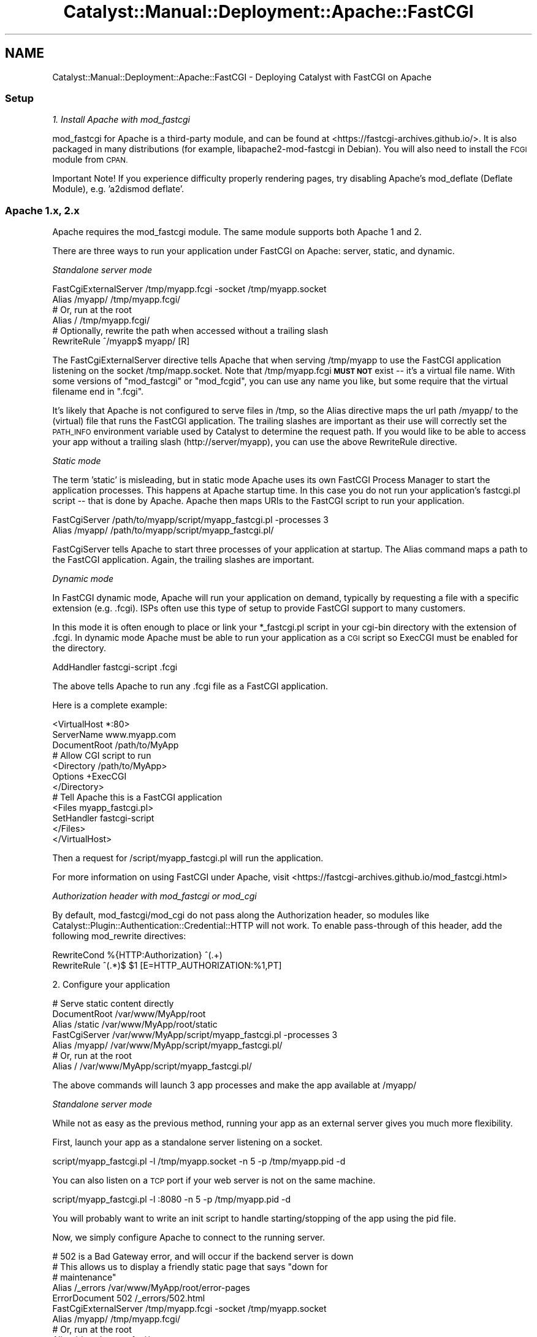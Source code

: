 .\" Automatically generated by Pod::Man 4.11 (Pod::Simple 3.35)
.\"
.\" Standard preamble:
.\" ========================================================================
.de Sp \" Vertical space (when we can't use .PP)
.if t .sp .5v
.if n .sp
..
.de Vb \" Begin verbatim text
.ft CW
.nf
.ne \\$1
..
.de Ve \" End verbatim text
.ft R
.fi
..
.\" Set up some character translations and predefined strings.  \*(-- will
.\" give an unbreakable dash, \*(PI will give pi, \*(L" will give a left
.\" double quote, and \*(R" will give a right double quote.  \*(C+ will
.\" give a nicer C++.  Capital omega is used to do unbreakable dashes and
.\" therefore won't be available.  \*(C` and \*(C' expand to `' in nroff,
.\" nothing in troff, for use with C<>.
.tr \(*W-
.ds C+ C\v'-.1v'\h'-1p'\s-2+\h'-1p'+\s0\v'.1v'\h'-1p'
.ie n \{\
.    ds -- \(*W-
.    ds PI pi
.    if (\n(.H=4u)&(1m=24u) .ds -- \(*W\h'-12u'\(*W\h'-12u'-\" diablo 10 pitch
.    if (\n(.H=4u)&(1m=20u) .ds -- \(*W\h'-12u'\(*W\h'-8u'-\"  diablo 12 pitch
.    ds L" ""
.    ds R" ""
.    ds C` ""
.    ds C' ""
'br\}
.el\{\
.    ds -- \|\(em\|
.    ds PI \(*p
.    ds L" ``
.    ds R" ''
.    ds C`
.    ds C'
'br\}
.\"
.\" Escape single quotes in literal strings from groff's Unicode transform.
.ie \n(.g .ds Aq \(aq
.el       .ds Aq '
.\"
.\" If the F register is >0, we'll generate index entries on stderr for
.\" titles (.TH), headers (.SH), subsections (.SS), items (.Ip), and index
.\" entries marked with X<> in POD.  Of course, you'll have to process the
.\" output yourself in some meaningful fashion.
.\"
.\" Avoid warning from groff about undefined register 'F'.
.de IX
..
.nr rF 0
.if \n(.g .if rF .nr rF 1
.if (\n(rF:(\n(.g==0)) \{\
.    if \nF \{\
.        de IX
.        tm Index:\\$1\t\\n%\t"\\$2"
..
.        if !\nF==2 \{\
.            nr % 0
.            nr F 2
.        \}
.    \}
.\}
.rr rF
.\" ========================================================================
.\"
.IX Title "Catalyst::Manual::Deployment::Apache::FastCGI 3pm"
.TH Catalyst::Manual::Deployment::Apache::FastCGI 3pm "2020-04-22" "perl v5.30.0" "User Contributed Perl Documentation"
.\" For nroff, turn off justification.  Always turn off hyphenation; it makes
.\" way too many mistakes in technical documents.
.if n .ad l
.nh
.SH "NAME"
Catalyst::Manual::Deployment::Apache::FastCGI \- Deploying Catalyst with FastCGI on Apache
.SS "Setup"
.IX Subsection "Setup"
\fI1. Install Apache with mod_fastcgi\fR
.IX Subsection "1. Install Apache with mod_fastcgi"
.PP
mod_fastcgi for Apache is a third-party module, and can be found at
<https://fastcgi\-archives.github.io/>. It is also packaged in many distributions
(for example, libapache2\-mod\-fastcgi in Debian). You will also need to
install the \s-1FCGI\s0 module from \s-1CPAN.\s0
.PP
Important Note! If you experience difficulty properly rendering pages,
try disabling Apache's mod_deflate (Deflate Module), e.g. 'a2dismod deflate'.
.SS "Apache 1.x, 2.x"
.IX Subsection "Apache 1.x, 2.x"
Apache requires the mod_fastcgi module.  The same module supports both
Apache 1 and 2.
.PP
There are three ways to run your application under FastCGI on Apache: server,
static, and dynamic.
.PP
\fIStandalone server mode\fR
.IX Subsection "Standalone server mode"
.PP
.Vb 2
\&    FastCgiExternalServer /tmp/myapp.fcgi \-socket /tmp/myapp.socket
\&    Alias /myapp/ /tmp/myapp.fcgi/
\&
\&    # Or, run at the root
\&    Alias / /tmp/myapp.fcgi/
\&
\&    # Optionally, rewrite the path when accessed without a trailing slash
\&    RewriteRule ^/myapp$ myapp/ [R]
.Ve
.PP
The FastCgiExternalServer directive tells Apache that when serving
/tmp/myapp to use the FastCGI application listening on the socket
/tmp/mapp.socket.  Note that /tmp/myapp.fcgi \fB\s-1MUST NOT\s0\fR exist \*(--
it's a virtual file name.  With some versions of \f(CW\*(C`mod_fastcgi\*(C'\fR or
\&\f(CW\*(C`mod_fcgid\*(C'\fR, you can use any name you like, but some require that the
virtual filename end in \f(CW\*(C`.fcgi\*(C'\fR.
.PP
It's likely that Apache is not configured to serve files in /tmp, so the
Alias directive maps the url path /myapp/ to the (virtual) file that runs the
FastCGI application. The trailing slashes are important as their use will
correctly set the \s-1PATH_INFO\s0 environment variable used by Catalyst to
determine the request path.  If you would like to be able to access your app
without a trailing slash (http://server/myapp), you can use the above
RewriteRule directive.
.PP
\fIStatic mode\fR
.IX Subsection "Static mode"
.PP
The term 'static' is misleading, but in static mode Apache uses its own
FastCGI Process Manager to start the application processes.  This happens at
Apache startup time.  In this case you do not run your application's
fastcgi.pl script \*(-- that is done by Apache. Apache then maps URIs to the
FastCGI script to run your application.
.PP
.Vb 2
\&    FastCgiServer /path/to/myapp/script/myapp_fastcgi.pl \-processes 3
\&    Alias /myapp/ /path/to/myapp/script/myapp_fastcgi.pl/
.Ve
.PP
FastCgiServer tells Apache to start three processes of your application at
startup.  The Alias command maps a path to the FastCGI application. Again,
the trailing slashes are important.
.PP
\fIDynamic mode\fR
.IX Subsection "Dynamic mode"
.PP
In FastCGI dynamic mode, Apache will run your application on demand,
typically by requesting a file with a specific extension (e.g. .fcgi).  ISPs
often use this type of setup to provide FastCGI support to many customers.
.PP
In this mode it is often enough to place or link your *_fastcgi.pl script in
your cgi-bin directory with the extension of .fcgi.  In dynamic mode Apache
must be able to run your application as a \s-1CGI\s0 script so ExecCGI must be
enabled for the directory.
.PP
.Vb 1
\&    AddHandler fastcgi\-script .fcgi
.Ve
.PP
The above tells Apache to run any .fcgi file as a FastCGI application.
.PP
Here is a complete example:
.PP
.Vb 3
\&    <VirtualHost *:80>
\&        ServerName www.myapp.com
\&        DocumentRoot /path/to/MyApp
\&
\&        # Allow CGI script to run
\&        <Directory /path/to/MyApp>
\&            Options +ExecCGI
\&        </Directory>
\&
\&        # Tell Apache this is a FastCGI application
\&        <Files myapp_fastcgi.pl>
\&            SetHandler fastcgi\-script
\&        </Files>
\&    </VirtualHost>
.Ve
.PP
Then a request for /script/myapp_fastcgi.pl will run the
application.
.PP
For more information on using FastCGI under Apache, visit
<https://fastcgi\-archives.github.io/mod_fastcgi.html>
.PP
\fIAuthorization header with mod_fastcgi or mod_cgi\fR
.IX Subsection "Authorization header with mod_fastcgi or mod_cgi"
.PP
By default, mod_fastcgi/mod_cgi do not pass along the Authorization header,
so modules like Catalyst::Plugin::Authentication::Credential::HTTP will
not work.  To enable pass-through of this header, add the following
mod_rewrite directives:
.PP
.Vb 2
\&    RewriteCond %{HTTP:Authorization} ^(.+)
\&    RewriteRule ^(.*)$ $1 [E=HTTP_AUTHORIZATION:%1,PT]
.Ve
.PP
2. Configure your application
.IX Subsection "2. Configure your application"
.PP
.Vb 3
\&    # Serve static content directly
\&    DocumentRoot  /var/www/MyApp/root
\&    Alias /static /var/www/MyApp/root/static
\&
\&    FastCgiServer /var/www/MyApp/script/myapp_fastcgi.pl \-processes 3
\&    Alias /myapp/ /var/www/MyApp/script/myapp_fastcgi.pl/
\&
\&    # Or, run at the root
\&    Alias / /var/www/MyApp/script/myapp_fastcgi.pl/
.Ve
.PP
The above commands will launch 3 app processes and make the app available at
/myapp/
.PP
\fIStandalone server mode\fR
.IX Subsection "Standalone server mode"
.PP
While not as easy as the previous method, running your app as an external
server gives you much more flexibility.
.PP
First, launch your app as a standalone server listening on a socket.
.PP
.Vb 1
\&    script/myapp_fastcgi.pl \-l /tmp/myapp.socket \-n 5 \-p /tmp/myapp.pid \-d
.Ve
.PP
You can also listen on a \s-1TCP\s0 port if your web server is not on the same
machine.
.PP
.Vb 1
\&    script/myapp_fastcgi.pl \-l :8080 \-n 5 \-p /tmp/myapp.pid \-d
.Ve
.PP
You will probably want to write an init script to handle starting/stopping
of the app using the pid file.
.PP
Now, we simply configure Apache to connect to the running server.
.PP
.Vb 5
\&    # 502 is a Bad Gateway error, and will occur if the backend server is down
\&    # This allows us to display a friendly static page that says "down for
\&    # maintenance"
\&    Alias /_errors /var/www/MyApp/root/error\-pages
\&    ErrorDocument 502 /_errors/502.html
\&
\&    FastCgiExternalServer /tmp/myapp.fcgi \-socket /tmp/myapp.socket
\&    Alias /myapp/ /tmp/myapp.fcgi/
\&
\&    # Or, run at the root
\&    Alias / /tmp/myapp.fcgi/
.Ve
.PP
\fIMore Info\fR
.IX Subsection "More Info"
.PP
Catalyst::Manual::Deployment::FastCGI.
.SH "AUTHORS"
.IX Header "AUTHORS"
Catalyst Contributors, see Catalyst.pm
.SH "COPYRIGHT"
.IX Header "COPYRIGHT"
This library is free software. You can redistribute it and/or modify it under
the same terms as Perl itself.
